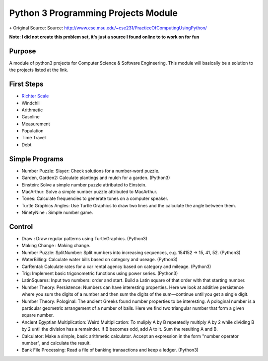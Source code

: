 Python 3 Programming Projects Module
====================================
``+`` Original Source: Source: http://www.cse.msu.edu/~cse231/PracticeOfComputingUsingPython/

**Note: I did not create this problem set, it's just a source I found online to
to work on for fun**

Purpose
-------
A module of python3 projects for Computer Science & Software Engineering. This
module will basically be a solution to the projects listed at the link.



First Steps
-----------
+ `Richter Scale <http://www.cse.msu.edu/~cse231/PracticeOfComputingUsingPython/01_Beginnings/FirstWeekProjects/Richter/project01.pdf>`_
+ Windchill
+ Arithmetic
+ Gasoline
+ Measurement
+ Population
+ Time Travel
+ Debt


Simple Programs
---------------
+ Number Puzzle: Slayer: Check solutions for a number-word puzzle.
+ Garden, Garden2: Calculate plantings and mulch for a garden. (Python3)
+ Einstein: Solve a simple number puzzle attributed to Einstein.
+ MacArthur: Solve a simple number puzzle attributed to MacArthur.
+ Tones: Calculate frequencies to generate tones on a computer speaker.
+ Turtle Graphics Angles: Use Turtle Graphics to draw two lines and the calculate the angle between them.
+ NinetyNine : Simple number game.

Control
-------
+ Draw : Draw regular patterns using TurtleGraphics. (Python3)
+ Making Change : Making change.
+ Number Puzzle: SplitNumber: Split numbers into increasing sequences, e.g. 154152 -> 15, 41, 52. (Python3)
+ WaterBilling: Calculate water bills based on category and useage. (Python3)
+ CarRental: Calculate rates for a car rental agency based on category and mileage. (Python3)
+ Trig: Implement basic trigonometric functions using power series. (Python3)
+ LatinSquares: Input two numbers: order and start. Build a Latin square of that order with that starting number.
+ Number Theory: Persistence: Numbers can have interesting properties. Here we look at additive persistence where you sum the digits of a number and then sum the digits of the sum—continue until you get a single digit.
+ Number Theory: Pologinal: The ancient Greeks found number properties to be interesting. A pologinal number is a particular geometric arrangement of a number of balls. Here we find two triangular number that form a given square number.
+ Ancient Egyptian Multiplication: Weird Multiplication: To muliply A by B repeatedly multiply A by 2 while dividing B by 2 until the division has a remainder. If B becomes odd, add A to it. Sum the resulting A and B.
+ Calculator: Make a simple, basic arithmetic calculator. Accept an expression in the form "number operator number", and calculate the result.
+ Bank File Processing: Read a file of banking transactions and keep a ledger. (Python3)
